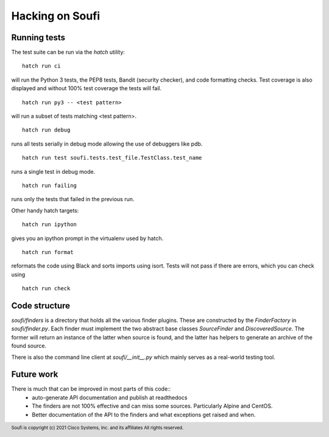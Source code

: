 Hacking on Soufi
================

Running tests
-------------

The test suite can be run via the `hatch` utility:


::

    hatch run ci

will run the Python 3 tests, the PEP8 tests, Bandit (security
checker), and code formatting checks. Test coverage is also displayed
and without 100% test coverage the tests will fail.

::

    hatch run py3 -- <test pattern>

will run a subset of tests matching <test pattern>.

::

    hatch run debug

runs all tests serially in debug mode allowing the use of debuggers like pdb.

::

   hatch run test soufi.tests.test_file.TestClass.test_name

runs a single test in debug mode.

::

    hatch run failing

runs only the tests that failed in the previous run.

Other handy hatch targets:

::

    hatch run ipython

gives you an ipython prompt in the virtualenv used by hatch.

::

    hatch run format

reformats the code using Black and sorts imports using isort.
Tests will not pass if there are errors, which you can check using

::

    hatch run check


Code structure
--------------

`soufi/finders` is a directory that holds all the various finder
plugins. These are constructed by the `FinderFactory` in
`soufi/finder.py`. Each finder must implement the two abstract base
classes `SourceFinder` and `DiscoveredSource`. The former will return
an instance of the latter when source is found, and the latter has
helpers to generate an archive of the found source.

There is also the command line client at `soufi/__init__.py` which
mainly serves as a real-world testing tool.


Future work
-----------
There is much that can be improved in most parts of this code::
 - auto-generate API documentation and publish at readthedocs
 - The finders are not 100% effective and can miss some sources.
   Particularly Alpine and CentOS.
 - Better documentation of the API to the finders and what exceptions
   get raised and when.


.. footer::
  Soufi is copyright (c) 2021 Cisco Systems, Inc. and its affiliates
  All rights reserved.
